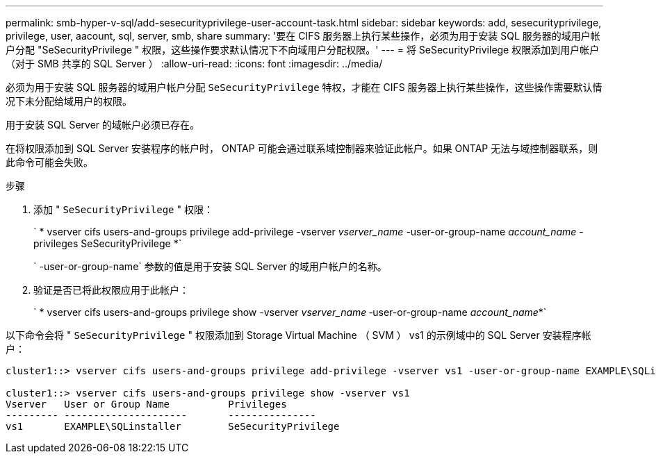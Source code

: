 ---
permalink: smb-hyper-v-sql/add-sesecurityprivilege-user-account-task.html 
sidebar: sidebar 
keywords: add, sesecurityprivilege, privilege, user, aacount, sql, server, smb, share 
summary: '要在 CIFS 服务器上执行某些操作，必须为用于安装 SQL 服务器的域用户帐户分配 "SeSecurityPrivilege " 权限，这些操作要求默认情况下不向域用户分配权限。' 
---
= 将 SeSecurityPrivilege 权限添加到用户帐户（对于 SMB 共享的 SQL Server ）
:allow-uri-read: 
:icons: font
:imagesdir: ../media/


[role="lead"]
必须为用于安装 SQL 服务器的域用户帐户分配 `SeSecurityPrivilege` 特权，才能在 CIFS 服务器上执行某些操作，这些操作需要默认情况下未分配给域用户的权限。

用于安装 SQL Server 的域帐户必须已存在。

在将权限添加到 SQL Server 安装程序的帐户时， ONTAP 可能会通过联系域控制器来验证此帐户。如果 ONTAP 无法与域控制器联系，则此命令可能会失败。

.步骤
. 添加 " `SeSecurityPrivilege` " 权限：
+
` * vserver cifs users-and-groups privilege add-privilege -vserver _vserver_name_ -user-or-group-name _account_name_ -privileges SeSecurityPrivilege *`

+
` -user-or-group-name` 参数的值是用于安装 SQL Server 的域用户帐户的名称。

. 验证是否已将此权限应用于此帐户：
+
` * vserver cifs users-and-groups privilege show -vserver _vserver_name_ ‑user-or-group-name _account_name_*`



以下命令会将 " `SeSecurityPrivilege` " 权限添加到 Storage Virtual Machine （ SVM ） vs1 的示例域中的 SQL Server 安装程序帐户：

[listing]
----
cluster1::> vserver cifs users-and-groups privilege add-privilege -vserver vs1 -user-or-group-name EXAMPLE\SQLinstaller -privileges SeSecurityPrivilege

cluster1::> vserver cifs users-and-groups privilege show -vserver vs1
Vserver   User or Group Name          Privileges
--------- ---------------------       ---------------
vs1       EXAMPLE\SQLinstaller        SeSecurityPrivilege
----